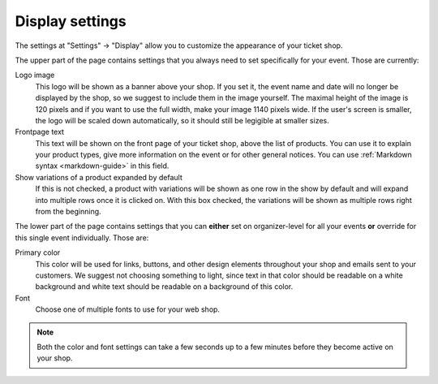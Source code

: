 Display settings
================

The settings at "Settings" → "Display" allow you to customize the appearance of your ticket shop.

.. thumbnail:: ../../screens/event/settings_display.png
   :align: center
   :class: screenshot

The upper part of the page contains settings that you always need to set specifically for your event. Those are
currently::

Logo image
    This logo will be shown as a banner above your shop. If you set it, the event name and date will no longer be
    displayed by the shop, so we suggest to include them in the image yourself. The maximal height of the image is
    120 pixels and if you want to use the full width, make your image 1140 pixels wide. If the user's screen is
    smaller, the logo will be scaled down automatically, so it should still be legigible at smaller sizes.

Frontpage text
    This text will be shown on the front page of your ticket shop, above the list of products. You can use it to explain
    your product types, give more information on the event or for other general notices.
    You can use :ref:`Markdown syntax <markdown-guide>` in this field.

Show variations of a product expanded by default
    If this is not checked, a product with variations will be shown as one row in the show by default and will expand
    into multiple rows once it is clicked on. With this box checked, the variations will be shown as multiple rows
    right from the beginning.


The lower part of the page contains settings that you can **either** set on organizer-level for all your events **or**
override for this single event individually. Those are:

Primary color
    This color will be used for links, buttons, and other design elements throughout your shop and emails sent to your
    customers. We suggest not choosing something to light, since text in that color should be readable on a white
    background and white text should be readable on a background of this color.

Font
    Choose one of multiple fonts to use for your web shop.

.. note:: Both the color and font settings can take a few seconds up to a few minutes before they become active on your
          shop.